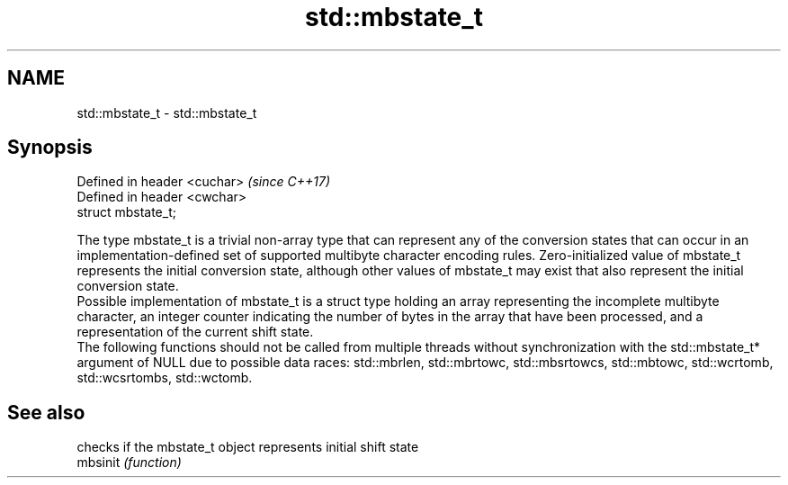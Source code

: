 .TH std::mbstate_t 3 "2020.03.24" "http://cppreference.com" "C++ Standard Libary"
.SH NAME
std::mbstate_t \- std::mbstate_t

.SH Synopsis

  Defined in header <cuchar>  \fI(since C++17)\fP
  Defined in header <cwchar>
  struct mbstate_t;

  The type mbstate_t is a trivial non-array type that can represent any of the conversion states that can occur in an implementation-defined set of supported multibyte character encoding rules. Zero-initialized value of mbstate_t represents the initial conversion state, although other values of mbstate_t may exist that also represent the initial conversion state.
  Possible implementation of mbstate_t is a struct type holding an array representing the incomplete multibyte character, an integer counter indicating the number of bytes in the array that have been processed, and a representation of the current shift state.
  The following functions should not be called from multiple threads without synchronization with the std::mbstate_t* argument of NULL due to possible data races: std::mbrlen, std::mbrtowc, std::mbsrtowcs, std::mbtowc, std::wcrtomb, std::wcsrtombs, std::wctomb.

.SH See also


          checks if the mbstate_t object represents initial shift state
  mbsinit \fI(function)\fP




